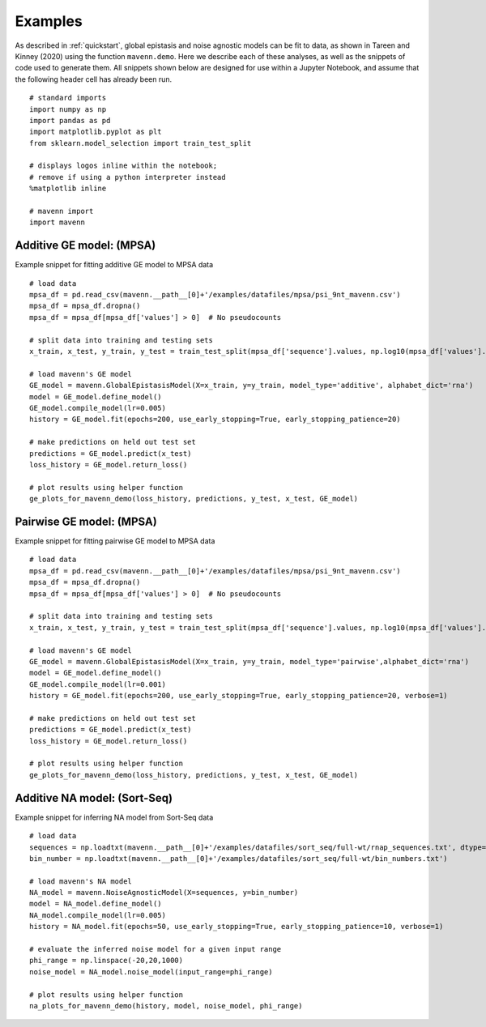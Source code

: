 .. _examples:

Examples
========

As described in :ref:`quickstart`, global epistasis and noise agnostic models can 
be fit to data, as shown in Tareen and Kinney (2020) using the function ``mavenn.demo``. 
Here we describe each of these analyses, as well as the snippets of code used to 
generate them. All snippets shown below are designed for use within a Jupyter Notebook, 
and assume that the following header cell has already been run. ::

    # standard imports
    import numpy as np
    import pandas as pd
    import matplotlib.pyplot as plt
    from sklearn.model_selection import train_test_split

    # displays logos inline within the notebook;
    # remove if using a python interpreter instead
    %matplotlib inline

    # mavenn import
    import mavenn

Additive GE model: (MPSA)
-------------------------

Example snippet for fitting additive GE model to MPSA data ::

    # load data
    mpsa_df = pd.read_csv(mavenn.__path__[0]+'/examples/datafiles/mpsa/psi_9nt_mavenn.csv')
    mpsa_df = mpsa_df.dropna()
    mpsa_df = mpsa_df[mpsa_df['values'] > 0]  # No pseudocounts

    # split data into training and testing sets
    x_train, x_test, y_train, y_test = train_test_split(mpsa_df['sequence'].values, np.log10(mpsa_df['values'].values))

    # load mavenn's GE model
    GE_model = mavenn.GlobalEpistasisModel(X=x_train, y=y_train, model_type='additive', alphabet_dict='rna')
    model = GE_model.define_model()
    GE_model.compile_model(lr=0.005)
    history = GE_model.fit(epochs=200, use_early_stopping=True, early_stopping_patience=20)

    # make predictions on held out test set
    predictions = GE_model.predict(x_test)
    loss_history = GE_model.return_loss()

    # plot results using helper function
    ge_plots_for_mavenn_demo(loss_history, predictions, y_test, x_test, GE_model)
	
.. image:: _static/examples_images/GE_additive_mpsa_demo.png	
	

Pairwise GE model: (MPSA)
-------------------------

Example snippet for fitting pairwise GE model to MPSA data ::

    # load data
    mpsa_df = pd.read_csv(mavenn.__path__[0]+'/examples/datafiles/mpsa/psi_9nt_mavenn.csv')
    mpsa_df = mpsa_df.dropna()
    mpsa_df = mpsa_df[mpsa_df['values'] > 0]  # No pseudocounts

    # split data into training and testing sets
    x_train, x_test, y_train, y_test = train_test_split(mpsa_df['sequence'].values, np.log10(mpsa_df['values'].values))

    # load mavenn's GE model
    GE_model = mavenn.GlobalEpistasisModel(X=x_train, y=y_train, model_type='pairwise',alphabet_dict='rna')
    model = GE_model.define_model()
    GE_model.compile_model(lr=0.001)
    history = GE_model.fit(epochs=200, use_early_stopping=True, early_stopping_patience=20, verbose=1)

    # make predictions on held out test set
    predictions = GE_model.predict(x_test)
    loss_history = GE_model.return_loss()

    # plot results using helper function
    ge_plots_for_mavenn_demo(loss_history, predictions, y_test, x_test, GE_model)

.. image:: _static/examples_images/GE_pairwise_mpsa_demo.png


Additive NA model: (Sort-Seq)
-----------------------------

Example snippet for inferring NA model from Sort-Seq data ::

    # load data
    sequences = np.loadtxt(mavenn.__path__[0]+'/examples/datafiles/sort_seq/full-wt/rnap_sequences.txt', dtype='str')
    bin_number = np.loadtxt(mavenn.__path__[0]+'/examples/datafiles/sort_seq/full-wt/bin_numbers.txt')

    # load mavenn's NA model
    NA_model = mavenn.NoiseAgnosticModel(X=sequences, y=bin_number)
    model = NA_model.define_model()
    NA_model.compile_model(lr=0.005)
    history = NA_model.fit(epochs=50, use_early_stopping=True, early_stopping_patience=10, verbose=1)

    # evaluate the inferred noise model for a given input range
    phi_range = np.linspace(-20,20,1000)
    noise_model = NA_model.noise_model(input_range=phi_range)

    # plot results using helper function
    na_plots_for_mavenn_demo(history, model, noise_model, phi_range)

.. image:: _static/examples_images/NA_additive_sort_seq_demo.png